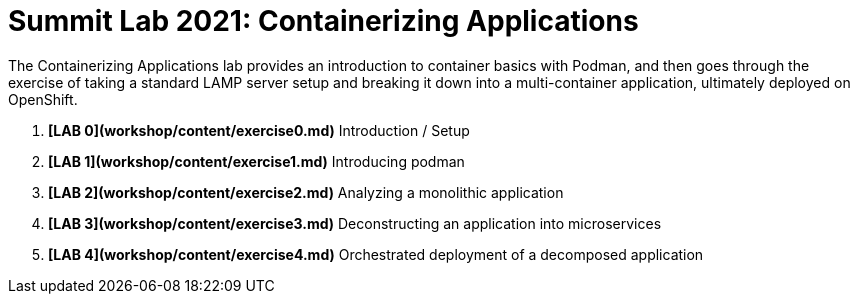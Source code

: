 :markup-in-source: verbatim,attributes,quotes

= Summit Lab 2021: Containerizing Applications

The Containerizing Applications lab provides an introduction to container basics
with Podman, and then goes through the exercise of taking a standard LAMP server
setup and breaking it down into a multi-container application, ultimately
deployed on OpenShift.

. **[LAB 0](workshop/content/exercise0.md)** Introduction / Setup
. **[LAB 1](workshop/content/exercise1.md)** Introducing podman
. **[LAB 2](workshop/content/exercise2.md)** Analyzing a monolithic application
. **[LAB 3](workshop/content/exercise3.md)** Deconstructing an application into microservices
. **[LAB 4](workshop/content/exercise4.md)** Orchestrated deployment of a decomposed application
